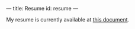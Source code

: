 ---
title: Resume
id: resume
---

My resume is currently available at [[https://docs.google.com/document/d/1OrBr3KPDjeJBcXdKFJ2vE3tgAKQxThciGMsIX1icVx8/edit][this document]].

#+BEGIN_COMMENT

I write **computer code** and have experience in **web apps**, **data science** and **visualization**, **statistics** and **computational biology**, and **ecommerce applications**.

I have professional experience in...

* JavaScript
* Clojure
* Python
* Ruby
* Perl
* PHP
* R

...and I have worked with, C/C++, Common Lisp, Mathematica, Matlab/Octave, Haskell and OCaml in side-projects.

I graduated from the **Rochester Institute of Technology** where I studied philosophy and biotechnology.

[View my printable, traditional resume here](/pages/print-resume.html)

## Overview of my experience

Roughly in chronological order (most-recent first), here is a list of some of my projects for the past 3-ish years in order to highlight my contributions and skills...

### Salzman Group

I'm currently employed as a Ruby on Rails developer for the Salzman Group. Our primary Rails application is [WholeLatteLove.com](https://wholelattelove.com).

### Nebula Biotech

An ongoing project to develop open-source biotechnology devices for multiple target platforms such as the Arduino, etc. Our current project involves designing and programming a safe, non-invasive potentiostat suitable for everyday blood analysis. All development is being done in the open ([Trello][t], [GitHub][gh]). Our platform is a combination of C and Matlab right now, and we plan on finishing the [Protochip](https://github.com/nebulabio/protochip) as an Arduino shield for customizable blood tests.

[t]: https://trello.com/b/Tb4b74V5/protochip
[gh]: https://github.com/nebulabio

### Aristotl

[Aristotl](https://github.com/bsima/aristotl) is a personal project. It is an attempt to develop an API for philosophical data, references, papers, associations between separate concepts and philosophers, etc. WIP.

### Thinkful.com

* Peer mentor new students in Python
* Responsibilities include code review, instructional lessons, pair programming, and general tutoring
* Time commitment from 4-8 hours per week with my students, depending on how many students I have at a time

### Nebula Sports

A past startup project that lasted for about a year. My main role was in guiding the scientific research, while solely doing the fundraising (grants and private investment).

1. We developed a novel headgear padding for athletics. In a 4-person team, we developed an algorithm for optimizing our padding to a specific position within a specific sport. Patent concerns made us shut down this project.
1. Next, we prototyped and programmed an accelerometer that would live inside of a helmet and tell the athlete the severity of the impact. Reebok released the [CheckLight](http://www.mc10inc.com/consumer-products/sports/checklight/) product before we finished developing.

All algorithm programming was done in Matlab, while presentations and marketing material were created as web pages with standard HTML and JavaScript.

### Computational Genomics Research

With [Dr. Babbitt](http://www.rit.edu/cos/gregory-babbitt) at RIT, we developed a [Perl program](https://github.com/bsima/yeast-TRX) to study the flexibility (TRX score) of DNA and RNA molecules. This involved parsing a couple gigabytes of genomic data, normalizing and plotting the data, and doing a weighted Pearson correlation between the DNA and the RNA GC-rich regions.

#+END_COMMENT
